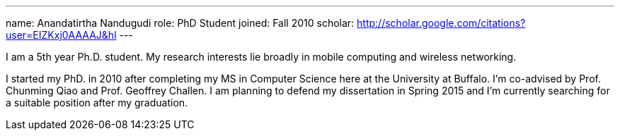 ---
name: Anandatirtha Nandugudi
role: PhD Student
joined: Fall 2010
scholar: http://scholar.google.com/citations?user=EIZKxj0AAAAJ&hl
---
[.lead]
I am  a 5th year Ph.D. student. My research interests lie broadly in
mobile computing and wireless networking. 

I started my PhD. in 2010 after completing my MS in Computer Science here at the University at Buffalo. I'm co-advised by Prof. Chunming Qiao and Prof. Geoffrey Challen. 
I am planning to defend my dissertation in Spring 2015 and  I'm currently searching for a suitable position after my graduation.
